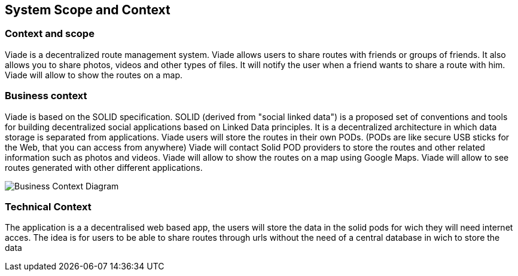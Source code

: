[[section-system-scope-and-context]]
== System Scope and Context

=== Context and scope

Viade is a decentralized route management system.
Viade allows users to share routes with friends or groups of friends.
It also allows you to share photos, videos and other types of files.
It will notify the user when a friend wants to share a route with him.
Viade will allow to show the routes on a map.

=== Business context
Viade is based on the SOLID specification. SOLID (derived from "social linked data") is a proposed set of conventions and tools 
for building decentralized social applications based on Linked Data principles. 
It is a decentralized architecture in which data storage is separated from applications.
Viade users will store the routes in their own PODs. (PODs are like secure USB sticks for the Web, that you can access from anywhere)
Viade will contact Solid POD providers to store the routes and other related information such as photos and videos.
Viade will allow to show the routes on a map using Google Maps.
Viade will allow to see routes generated with other different applications.

image::BusinessContext.png[Business Context Diagram]

=== Technical Context

The application is a a decentralised web based app, the users will store the data in the solid pods for wich they will need internet acces.
The idea is for users to be able to share routes through urls without the need of a central database in wich to store the data


